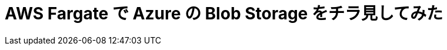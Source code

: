 = AWS Fargate で Azure の Blob Storage をチラ見してみた
:hp-alt-title: AWS+Azure
:hp-tags: syoga, Azure, AWS, Fargate, ECS
